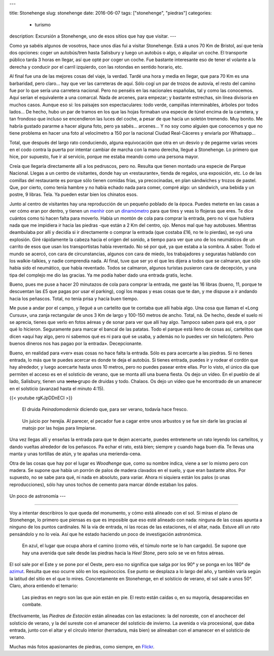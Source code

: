 ---

title: Stonehenge
slug: stonehenge
date: 2016-06-07
tags: ["stonehenge", "piedras"]
categories:
  - turismo
description: Excursión a Stonehenge, uno de esos sitios que hay que visitar.
---

.. raw:: html

   <a data-flickr-embed="true" data-footer="true"  href="https://www.flickr.com/photos/149690786@N07/31050069100/in/album-72157677325015326/" title="P5280169"><img src="https://c5.staticflickr.com/6/5647/31050069100_f6739fb212_z.jpg" width="640" height="361" alt="P5280169"></a><script async src="//embedr.flickr.com/assets/client-code.js" charset="utf-8"></script>

Como ya sabéis algunos de vosotros, hace unos días fui a visitar
Stonehenge. Está a unos 70 Km de Bristol, así que tenía dos opciones:
coger un autobús/tren hasta Salisbury y luego un autobús o algo, o
alquilar un coche. El transporte público tarda 3 horas en llegar, así
que opté por coger un coche. Fue bastante interesante eso de tener el
volante a la derecha y conducir por el carril izquierdo, con las
rotondas en sentido horario, etc.

.. TEASER_END

Al final fue una de las mejores cosas del viaje, la verdad. Tardé una
hora y media en llegar, que para 70 Km es una barbaridad, pero claro…
hay que ver las carreteras de aquí. Sólo cogí un par de trozos de
autovía, el resto del camino fue por lo que sería una carretera
nacional. Pero no penséis en las nacionales españolas, tal y como las
conocemos. Aquí serían el equivalente a una comarcal. Nada de arcenes,
para empezar; y bastante estrechas, sin línea divisoria en muchos
casos. Aunque eso sí: los paisajes son espectaculares: todo verde,
campiñas interminables, árboles por todos lados… De hecho, hubo un par
de tramos en los que las hojas formaban una especie de túnel encima de
la carretera, y tan frondoso que incluso se encendieron las luces del
coche, a pesar de que hacía un soletón tremendo. Muy bonito. Me habría
gustado pararme a hacer alguna foto, pero ya sabés… arcenes… Y no soy
como alguien que conocemos y que no tiene problema en hacer una foto
al velocímetro a 150 por la nacional Ciudad Real-Cáceres y enviarla
por Whatsapp…

Total, que después del largo rato conduciendo, alguna equivocación que
otra en un desvío y de pegarme varias veces en el codo contra la
puerta por intentar cambiar de marcha con la mano derecha, llegué a
Stonehenge. Lo primero que hice, por supuesto, fue ir al servicio,
porque me estaba meando como una persona mayor.

Creía que llegaría directamente allí a los pedruscos, pero no. Resulta
que tienen montado una especie de Parque Nacional. Llegas a un centro
de visitantes, donde hay un «restaurante», tienda de regalos, una
exposición, etc. Lo de las comillas del restaurante es porque sólo
tienen comidas frías, ya precocinadas, en plan sándwiches y trozos de
pastel. Que, por cierto, como tenía hambre y no había echado nada para
comer, compré algo: un sándwich, una bebida y un postre, 9
libras. Tela. Ya pueden estar bien los chinatos esos.

.. raw:: html

   <a data-flickr-embed="true" data-footer="true"  href="https://www.flickr.com/photos/149690786@N07/31051513260/in/album-72157677325015326/" title="Sin título"><img src="https://c5.staticflickr.com/6/5331/31051513260_89129cb1f5_z.jpg" width="640" height="400" alt="Sin título"></a><script async src="//embedr.flickr.com/assets/client-code.js" charset="utf-8"></script>

Junto al centro de visitantes hay una reproducción de un pequeño
poblado de la época. Puedes meterte en las casas a ver cómo eran por
dentro, y tienen un menhir_ con un dinamómetro_ para que tires y veas
lo flojeras que eres. Te dice cuántos como tú hacen falta para
moverlo. Había un montón de cola para comprar la entrada, pero no ví
que hubiera nada que me impidiera ir hacia las piedras -que están a 2
Km del centro, ojo. Menos mal que hay autobuses. Mientras deambulaba
por allí y decidía si ir directamente o comprar la entrada (que
costaba £16, no te lo pierdas), se oyó una explosión. Giré rápidamente
la cabeza hacia el origen del sonido, a tiempo para ver que uno de los
neumáticos de un carrito de esos que usan los transportistas había
reventado. No sé por qué, ya que estaba a la sombra. A saber. Todo el
mundo se acercó, con cara de circunstancias, algunos con cara de
miedo, los trabajadores y seguratas hablando con los walkie-talkies, y
nadie comprendía nada. Al final, tuve que ser yo el que les dijera a
todos que se calmaran, que sólo había sido el neumático, que había
reventado. Todos se calmaron, algunos turistas pusieron cara de
decepción, y una tipa del complejo me dio las gracias. Ya me podía
haber dado una entrada gratis, leche.

.. _dinamómetro: https://es.wikipedia.org/wiki/Dinamómetro
.. _menhir: https://es.wikipedia.org/wiki/Menhir

Bueno, pues me puse a hacer 20 minutazos de cola para comprar la
entrada, me gasté las 16 libras (bueno, 11, porque te descuentan las
£5 que pagas por usar el parking), cogí los mapas y esas cosas que te
dan, y me dispuse a ir andando hacia los peñascos. Total, no tenía
prisa y hacía buen tiempo.

.. raw:: html

   <a data-flickr-embed="true" data-footer="true"  href="https://www.flickr.com/photos/149690786@N07/31304755271/in/album-72157677325015326/" title="Sin título"><img src="https://c8.staticflickr.com/6/5473/31304755271_93298ddb9f_z.jpg" width="640" height="480" alt="Sin título"></a><script async src="//embedr.flickr.com/assets/client-code.js" charset="utf-8"></script>

Me puse a andar por el campo, y llegué a un cartelito que te contaba
que allí había algo. Una cosa que llaman el «Long Cursus», una zanja
rectangular de unos 3 Km de largo y 100-150 metros de ancho. Total,
ná. De hecho, desde el suelo ni se aprecia, tienes que verlo en fotos
aéreas y de sonar para ver que allí hay algo. Tampoco saben para qué
era, o por qué lo hicieron. Seguramente para marcar el bancal de las
patatas. Todo el parque está lleno de cosas así, cartelitos que dicen
«aquí hay algo, pero ni sabemos qué es ni para qué se usaba, y además
no lo puedes ver sin helicóptero. Pero buenos dineros nos has pagao
por la entrada». Decepcionante.

.. raw:: html

   <a data-flickr-embed="true" data-footer="true"  href="https://www.flickr.com/photos/149690786@N07/31276147722/in/album-72157677325015326/" title="Sin título"><img src="https://c3.staticflickr.com/6/5793/31276147722_9b7473e419_z.jpg" width="640" height="480" alt="Sin título"></a><script async src="//embedr.flickr.com/assets/client-code.js" charset="utf-8"></script>

Bueno, en realidad para «ver» esas cosas no hace falta la
entrada. Sólo es para acercarte a las piedras. Si no tienes entrada,
lo más que te puedes acercar es donde te deja el autobús. Si tienes
entrada, puedes ir y rodear el cordón que hay alrededor, y luego
acercarte hasta unos 10 metros, pero no puedes pasear entre ellas. Por
lo visto, el único día que permiten el acceso es en el solsticio de
verano, que se monta allí una buena fiesta. Os dejo un vídeo. En el
pueblo de al lado, Salisbury, tienen una s̶̶e̶c̶t̶a̶ grupo de druidas y
todo. Chalaos. Os dejo un vídeo que he encontrado de un amanecer en el
solsticio (avanzad hasta el minuto 4:15).

{{< youtube rgKJpDDnECI >}}

.. figure:: http://www1.pictures.zimbio.com/gi/Druids+Celebrate+Winter+Solstice+Stonehenge+_U01Wts24JLl.jpg
   :width: 100%

   El druida *Peinadomodernix* diciendo que, para ser verano, todavía
   hace fresco.

.. figure:: https://stonehengenews.files.wordpress.com/2009/12/druids_stonehenge.jpg
   :width: 100%

   Un juicio por herejía. Al parecer, el pecador fue a cagar entre
   unos arbustos y se fue sin darle las gracias al matojo por las
   hojas para limpiarse.


Una vez llegas allí y enseñas la entrada para que te dejen acercarte,
puedes entretenerte un rato leyendo los cartelitos, y dando vueltas
alrededor de los peñascos. Pa echar el rato, está bien; siempre y
cuando haga buen día. Te llevas una manta y unas tortillas de atún, y
te apañas una merienda-cena.

Otra de las cosas que hay por el lugar es *Woodhenge* que, como su
nombre indica, viene a ser lo mismo pero con madera. Se supone que
había un porrón de palos de madera clavados en el suelo, y que eran
bastante altos. Por supuesto, no se sabe para qué, ni nada en
absoluto, para variar. Ahora ni siquiera están los palos (o unas
reproducciones), sólo hay unos tochos de cemento para marcar dónde
estaban los palos.

.. figure:: /images/woodhenge-expectativa.jpg
   :width: 100%

Un poco de astronomía
---

------------------

Voy a intentar describiros lo que queda del monumento, y cómo está
alineado con el sol. Si miras el plano de Stonehenge, lo primero que
piensas es que es imposible que eso esté alineado con nada: ninguna de
las cosas apunta a ninguno de los puntos cardinales. Ni la vía de
entrada, ni las rocas de las estaciones, ni el altar, nada. Estuve allí un
rato pensándolo y no lo veía. Así que he estado haciendo un poco de
investigación astronómica.

.. figure:: /images/stonehenge-plano.jpg
   :width: 100%

   En azul, el lugar que ocupa ahora el camino (como véis, el túmulo
   norte se lo han cargado). Se supone que hay una avenida que sale
   desde las piedras hacia la *Heel Stone*, pero solo se ve en fotos
   aéreas.

El sol sale por el Este y se pone por el Oeste, pero eso no significa
que salga por los 90° y se ponga en los 180° de azimut_. Resulta que
eso ocurre sólo en los equinoccios. Ese punto se desplaza a lo largo
del año, y también varía según la latitud del sitio en el que lo
mires. Concretamente en Stonehenge, en el solsticio de verano, el sol
sale a unos 50°. Claro, ahora entiendo el temario:

.. figure:: /images/stonehenge-solsticios.jpg
   :width: 100%

   Las piedras en negro son las que aún están en pie. El resto están
   caídas o, en su mayoría, desaparecidas en combate.

Efectivamente, las *Piedras de Estación* están alineadas con las
estaciones: la del noroeste, con el anochecer del solsticio de verano, y
la del sureste con el amanecer del solsticio de invierno. La avenida o
vía procesional, que daba entrada, junto con el altar y el círculo
interior (herradura, más bien) se alineaban con el amanecer en el
solsticio de verano.

Muchas más fotos apasionantes de piedras, como siempre, en Flickr_.

.. _Flickr: https://www.flickr.com/photos/149690786@N07/albums/72157677325015326
.. _azimut: https://es.wikipedia.org/wiki/Acimut
